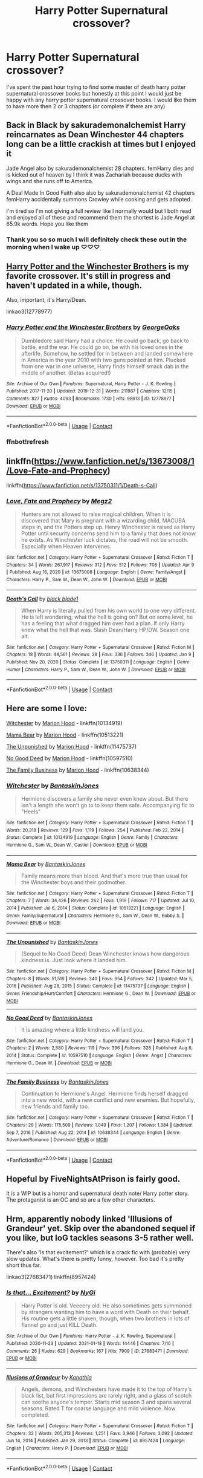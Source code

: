 #+TITLE: Harry Potter Supernatural crossover?

* Harry Potter Supernatural crossover?
:PROPERTIES:
:Author: SpiritRiddle
:Score: 10
:DateUnix: 1618451921.0
:DateShort: 2021-Apr-15
:FlairText: Request
:END:
I've spent the past hour trying to find some master of death harry potter supernatural crossover books but honestly at this point I would just be happy with any harry potter supernatural crossover books. I would like them to have more then 2 or 3 chapters (or complete if there are any)


** Back in Black by sakurademonalchemist Harry reincarnates as Dean Winchester 44 chapters long can be a little crackish at times but I enjoyed it

Jade Angel also by sakurademonalchemist 28 chapters. femHarry dies and is kicked out of heaven by I think it was Zachariah because ducks with wings and she runs off to America.

A Deal Made In Good Faith also also by sakurademonalchemist 42 chapters femHarry accidentally summons Crowley while cooking and gets adopted.

I'm tired so I'm not giving a full review like I normally would but I both read and enjoyed all of these and recommend them the shortest is Jade Angel at 65.9k words. Hope you like them
:PROPERTIES:
:Author: Natnaeda
:Score: 5
:DateUnix: 1618456948.0
:DateShort: 2021-Apr-15
:END:

*** Thank you so so much I will definitely check these out in the morning when I wake up ♡♡♡
:PROPERTIES:
:Author: SpiritRiddle
:Score: 3
:DateUnix: 1618461279.0
:DateShort: 2021-Apr-15
:END:


** [[https://archiveofourown.org/works/12778977/chapters/29159019][Harry Potter and the Winchester Brothers]] is my favorite crossover. It's still in progress and haven't updated in a while, though.

Also, important, it's Harry/Dean.

linkao3(12778977)
:PROPERTIES:
:Author: deixa_carol_mesmo
:Score: 5
:DateUnix: 1618468163.0
:DateShort: 2021-Apr-15
:END:

*** [[https://archiveofourown.org/works/12778977][*/Harry Potter and the Winchester Brothers/*]] by [[https://www.archiveofourown.org/users/GeorgeOaks/pseuds/GeorgeOaks][/GeorgeOaks/]]

#+begin_quote
  Dumbledore said Harry had a choice. He could go back, go back to battle, end the war. He could go on, be with his loved ones in the afterlife. Somehow, he settled for in between and landed somewhere in America in the year 2010 with two guns pointed at him. Plucked from one war in one universe, Harry finds himself smack dab in the middle of another. (Betas acquired!)
#+end_quote

^{/Site/:} ^{Archive} ^{of} ^{Our} ^{Own} ^{*|*} ^{/Fandoms/:} ^{Supernatural,} ^{Harry} ^{Potter} ^{-} ^{J.} ^{K.} ^{Rowling} ^{*|*} ^{/Published/:} ^{2017-11-20} ^{*|*} ^{/Updated/:} ^{2019-12-31} ^{*|*} ^{/Words/:} ^{211987} ^{*|*} ^{/Chapters/:} ^{12/15} ^{*|*} ^{/Comments/:} ^{827} ^{*|*} ^{/Kudos/:} ^{4093} ^{*|*} ^{/Bookmarks/:} ^{1730} ^{*|*} ^{/Hits/:} ^{98613} ^{*|*} ^{/ID/:} ^{12778977} ^{*|*} ^{/Download/:} ^{[[https://archiveofourown.org/downloads/12778977/Harry%20Potter%20and%20the.epub?updated_at=1617332585][EPUB]]} ^{or} ^{[[https://archiveofourown.org/downloads/12778977/Harry%20Potter%20and%20the.mobi?updated_at=1617332585][MOBI]]}

--------------

*FanfictionBot*^{2.0.0-beta} | [[https://github.com/FanfictionBot/reddit-ffn-bot/wiki/Usage][Usage]] | [[https://www.reddit.com/message/compose?to=tusing][Contact]]
:PROPERTIES:
:Author: FanfictionBot
:Score: 3
:DateUnix: 1618881856.0
:DateShort: 2021-Apr-20
:END:


*** ffnbot!refresh
:PROPERTIES:
:Author: deixa_carol_mesmo
:Score: 2
:DateUnix: 1618881829.0
:DateShort: 2021-Apr-20
:END:


** linkffn([[https://www.fanfiction.net/s/13673008/1/Love-Fate-and-Prophecy]])

linkffn([[https://www.fanfiction.net/s/13750311/1/Death-s-Call]])
:PROPERTIES:
:Author: Tricky-Emotion
:Score: 3
:DateUnix: 1618465272.0
:DateShort: 2021-Apr-15
:END:

*** [[https://www.fanfiction.net/s/13673008/1/][*/Love, Fate and Prophecy/*]] by [[https://www.fanfiction.net/u/285660/Megz2][/Megz2/]]

#+begin_quote
  Hunters are not allowed to raise magical children. When it is discovered that Mary is pregnant with a wizarding child, MACUSA steps in, and the Potters step up. Henry Winchester is raised as Harry Potter until security concerns send him to a family that does not know he exists. As Winchester luck dictates, the road will not be smooth. Especially when Heaven intervenes.
#+end_quote

^{/Site/:} ^{fanfiction.net} ^{*|*} ^{/Category/:} ^{Harry} ^{Potter} ^{+} ^{Supernatural} ^{Crossover} ^{*|*} ^{/Rated/:} ^{Fiction} ^{T} ^{*|*} ^{/Chapters/:} ^{34} ^{*|*} ^{/Words/:} ^{267,917} ^{*|*} ^{/Reviews/:} ^{312} ^{*|*} ^{/Favs/:} ^{512} ^{*|*} ^{/Follows/:} ^{708} ^{*|*} ^{/Updated/:} ^{Apr} ^{9} ^{*|*} ^{/Published/:} ^{Aug} ^{16,} ^{2020} ^{*|*} ^{/id/:} ^{13673008} ^{*|*} ^{/Language/:} ^{English} ^{*|*} ^{/Genre/:} ^{Family/Angst} ^{*|*} ^{/Characters/:} ^{Harry} ^{P.,} ^{Sam} ^{W.,} ^{Dean} ^{W.,} ^{John} ^{W.} ^{*|*} ^{/Download/:} ^{[[http://www.ff2ebook.com/old/ffn-bot/index.php?id=13673008&source=ff&filetype=epub][EPUB]]} ^{or} ^{[[http://www.ff2ebook.com/old/ffn-bot/index.php?id=13673008&source=ff&filetype=mobi][MOBI]]}

--------------

[[https://www.fanfiction.net/s/13750311/1/][*/Death's Call/*]] by [[https://www.fanfiction.net/u/275361/black-blade1][/black blade1/]]

#+begin_quote
  When Harry is literally pulled from his own world to one very different. He is left wondering; what the hell is going on? But on some level, he has a feeling that what dragged him over had a plan. If only Harry knew what the hell that was. Slash Dean/Harry HP/DW. Season one alt.
#+end_quote

^{/Site/:} ^{fanfiction.net} ^{*|*} ^{/Category/:} ^{Harry} ^{Potter} ^{+} ^{Supernatural} ^{Crossover} ^{*|*} ^{/Rated/:} ^{Fiction} ^{M} ^{*|*} ^{/Chapters/:} ^{18} ^{*|*} ^{/Words/:} ^{44,561} ^{*|*} ^{/Reviews/:} ^{28} ^{*|*} ^{/Favs/:} ^{336} ^{*|*} ^{/Follows/:} ^{346} ^{*|*} ^{/Updated/:} ^{Jan} ^{9} ^{*|*} ^{/Published/:} ^{Nov} ^{20,} ^{2020} ^{*|*} ^{/Status/:} ^{Complete} ^{*|*} ^{/id/:} ^{13750311} ^{*|*} ^{/Language/:} ^{English} ^{*|*} ^{/Genre/:} ^{Humor} ^{*|*} ^{/Characters/:} ^{Harry} ^{P.,} ^{Sam} ^{W.,} ^{Dean} ^{W.,} ^{John} ^{W.} ^{*|*} ^{/Download/:} ^{[[http://www.ff2ebook.com/old/ffn-bot/index.php?id=13750311&source=ff&filetype=epub][EPUB]]} ^{or} ^{[[http://www.ff2ebook.com/old/ffn-bot/index.php?id=13750311&source=ff&filetype=mobi][MOBI]]}

--------------

*FanfictionBot*^{2.0.0-beta} | [[https://github.com/FanfictionBot/reddit-ffn-bot/wiki/Usage][Usage]] | [[https://www.reddit.com/message/compose?to=tusing][Contact]]
:PROPERTIES:
:Author: FanfictionBot
:Score: 3
:DateUnix: 1618465296.0
:DateShort: 2021-Apr-15
:END:


** Here are some I love:

[[https://www.fanfiction.net/s/10134919/1/Witchester][Witchester]] by [[https://www.fanfiction.net/u/4616218/Marion-Hood][Marion Hood]] - linkffn(10134919)

[[https://www.fanfiction.net/s/10513221/1/Mama-Bear][Mama Bear]] by [[https://www.fanfiction.net/u/4616218/Marion-Hood][Marion Hood]] - linkffn(10513221)

[[https://m.fanfiction.net/s/11475737/1/][The Unpunished]] by [[https://m.fanfiction.net/u/4616218/][Marion Hood]] - linkffn(11475737)

[[https://m.fanfiction.net/s/10597510/1/][No Good Deed]] by [[https://m.fanfiction.net/u/4616218/][Marion Hood]] - linkffn(10597510)

[[https://www.fanfiction.net/s/10638344/1/The-Family-Business][The Family Business]] by [[https://www.fanfiction.net/u/4616218/Marion-Hood][Marion Hood]] - linkffn(10638344)
:PROPERTIES:
:Author: BlueThePineapple
:Score: 3
:DateUnix: 1618495228.0
:DateShort: 2021-Apr-15
:END:

*** [[https://www.fanfiction.net/s/10134919/1/][*/Witchester/*]] by [[https://www.fanfiction.net/u/4616218/BantaskinJones][/BantaskinJones/]]

#+begin_quote
  Hermione discovers a family she never even knew about. But there isn't a length she won't go to to keep them safe. Accompanying fic to "Heels"
#+end_quote

^{/Site/:} ^{fanfiction.net} ^{*|*} ^{/Category/:} ^{Harry} ^{Potter} ^{+} ^{Supernatural} ^{Crossover} ^{*|*} ^{/Rated/:} ^{Fiction} ^{T} ^{*|*} ^{/Words/:} ^{20,318} ^{*|*} ^{/Reviews/:} ^{129} ^{*|*} ^{/Favs/:} ^{1,119} ^{*|*} ^{/Follows/:} ^{254} ^{*|*} ^{/Published/:} ^{Feb} ^{22,} ^{2014} ^{*|*} ^{/Status/:} ^{Complete} ^{*|*} ^{/id/:} ^{10134919} ^{*|*} ^{/Language/:} ^{English} ^{*|*} ^{/Genre/:} ^{Family} ^{*|*} ^{/Characters/:} ^{Hermione} ^{G.,} ^{Sam} ^{W.,} ^{Dean} ^{W.,} ^{Castiel} ^{*|*} ^{/Download/:} ^{[[http://www.ff2ebook.com/old/ffn-bot/index.php?id=10134919&source=ff&filetype=epub][EPUB]]} ^{or} ^{[[http://www.ff2ebook.com/old/ffn-bot/index.php?id=10134919&source=ff&filetype=mobi][MOBI]]}

--------------

[[https://www.fanfiction.net/s/10513221/1/][*/Mama Bear/*]] by [[https://www.fanfiction.net/u/4616218/BantaskinJones][/BantaskinJones/]]

#+begin_quote
  Family means more than blood. And that's more true than usual for the Winchester boys and their godmother.
#+end_quote

^{/Site/:} ^{fanfiction.net} ^{*|*} ^{/Category/:} ^{Harry} ^{Potter} ^{+} ^{Supernatural} ^{Crossover} ^{*|*} ^{/Rated/:} ^{Fiction} ^{T} ^{*|*} ^{/Chapters/:} ^{7} ^{*|*} ^{/Words/:} ^{34,426} ^{*|*} ^{/Reviews/:} ^{262} ^{*|*} ^{/Favs/:} ^{1,919} ^{*|*} ^{/Follows/:} ^{717} ^{*|*} ^{/Updated/:} ^{Jul} ^{10,} ^{2014} ^{*|*} ^{/Published/:} ^{Jul} ^{6,} ^{2014} ^{*|*} ^{/Status/:} ^{Complete} ^{*|*} ^{/id/:} ^{10513221} ^{*|*} ^{/Language/:} ^{English} ^{*|*} ^{/Genre/:} ^{Family/Supernatural} ^{*|*} ^{/Characters/:} ^{Hermione} ^{G.,} ^{Sam} ^{W.,} ^{Dean} ^{W.,} ^{Bobby} ^{S.} ^{*|*} ^{/Download/:} ^{[[http://www.ff2ebook.com/old/ffn-bot/index.php?id=10513221&source=ff&filetype=epub][EPUB]]} ^{or} ^{[[http://www.ff2ebook.com/old/ffn-bot/index.php?id=10513221&source=ff&filetype=mobi][MOBI]]}

--------------

[[https://www.fanfiction.net/s/11475737/1/][*/The Unpunished/*]] by [[https://www.fanfiction.net/u/4616218/BantaskinJones][/BantaskinJones/]]

#+begin_quote
  (Sequel to No Good Deed) Dean Winchester knows how dangerous kindness is. Just look where it landed him.
#+end_quote

^{/Site/:} ^{fanfiction.net} ^{*|*} ^{/Category/:} ^{Harry} ^{Potter} ^{+} ^{Supernatural} ^{Crossover} ^{*|*} ^{/Rated/:} ^{Fiction} ^{M} ^{*|*} ^{/Chapters/:} ^{8} ^{*|*} ^{/Words/:} ^{51,516} ^{*|*} ^{/Reviews/:} ^{340} ^{*|*} ^{/Favs/:} ^{654} ^{*|*} ^{/Follows/:} ^{342} ^{*|*} ^{/Updated/:} ^{Mar} ^{5,} ^{2016} ^{*|*} ^{/Published/:} ^{Aug} ^{28,} ^{2015} ^{*|*} ^{/Status/:} ^{Complete} ^{*|*} ^{/id/:} ^{11475737} ^{*|*} ^{/Language/:} ^{English} ^{*|*} ^{/Genre/:} ^{Friendship/Hurt/Comfort} ^{*|*} ^{/Characters/:} ^{Hermione} ^{G.,} ^{Dean} ^{W.} ^{*|*} ^{/Download/:} ^{[[http://www.ff2ebook.com/old/ffn-bot/index.php?id=11475737&source=ff&filetype=epub][EPUB]]} ^{or} ^{[[http://www.ff2ebook.com/old/ffn-bot/index.php?id=11475737&source=ff&filetype=mobi][MOBI]]}

--------------

[[https://www.fanfiction.net/s/10597510/1/][*/No Good Deed/*]] by [[https://www.fanfiction.net/u/4616218/BantaskinJones][/BantaskinJones/]]

#+begin_quote
  It is amazing where a little kindness will land you.
#+end_quote

^{/Site/:} ^{fanfiction.net} ^{*|*} ^{/Category/:} ^{Harry} ^{Potter} ^{+} ^{Supernatural} ^{Crossover} ^{*|*} ^{/Rated/:} ^{Fiction} ^{T} ^{*|*} ^{/Chapters/:} ^{2} ^{*|*} ^{/Words/:} ^{2,580} ^{*|*} ^{/Reviews/:} ^{119} ^{*|*} ^{/Favs/:} ^{396} ^{*|*} ^{/Follows/:} ^{328} ^{*|*} ^{/Published/:} ^{Aug} ^{6,} ^{2014} ^{*|*} ^{/Status/:} ^{Complete} ^{*|*} ^{/id/:} ^{10597510} ^{*|*} ^{/Language/:} ^{English} ^{*|*} ^{/Genre/:} ^{Angst} ^{*|*} ^{/Characters/:} ^{Hermione} ^{G.,} ^{Dean} ^{W.} ^{*|*} ^{/Download/:} ^{[[http://www.ff2ebook.com/old/ffn-bot/index.php?id=10597510&source=ff&filetype=epub][EPUB]]} ^{or} ^{[[http://www.ff2ebook.com/old/ffn-bot/index.php?id=10597510&source=ff&filetype=mobi][MOBI]]}

--------------

[[https://www.fanfiction.net/s/10638344/1/][*/The Family Business/*]] by [[https://www.fanfiction.net/u/4616218/BantaskinJones][/BantaskinJones/]]

#+begin_quote
  Continuation to Hermione's Angel. Hermione finds herself dragged into a new world, with a new conflict and new enemies. But hopefully, new friends and family too.
#+end_quote

^{/Site/:} ^{fanfiction.net} ^{*|*} ^{/Category/:} ^{Harry} ^{Potter} ^{+} ^{Supernatural} ^{Crossover} ^{*|*} ^{/Rated/:} ^{Fiction} ^{T} ^{*|*} ^{/Chapters/:} ^{29} ^{*|*} ^{/Words/:} ^{175,509} ^{*|*} ^{/Reviews/:} ^{1,049} ^{*|*} ^{/Favs/:} ^{1,207} ^{*|*} ^{/Follows/:} ^{1,384} ^{*|*} ^{/Updated/:} ^{Sep} ^{7,} ^{2016} ^{*|*} ^{/Published/:} ^{Aug} ^{22,} ^{2014} ^{*|*} ^{/id/:} ^{10638344} ^{*|*} ^{/Language/:} ^{English} ^{*|*} ^{/Genre/:} ^{Adventure/Romance} ^{*|*} ^{/Download/:} ^{[[http://www.ff2ebook.com/old/ffn-bot/index.php?id=10638344&source=ff&filetype=epub][EPUB]]} ^{or} ^{[[http://www.ff2ebook.com/old/ffn-bot/index.php?id=10638344&source=ff&filetype=mobi][MOBI]]}

--------------

*FanfictionBot*^{2.0.0-beta} | [[https://github.com/FanfictionBot/reddit-ffn-bot/wiki/Usage][Usage]] | [[https://www.reddit.com/message/compose?to=tusing][Contact]]
:PROPERTIES:
:Author: FanfictionBot
:Score: 1
:DateUnix: 1618495260.0
:DateShort: 2021-Apr-15
:END:


** Hopeful by FiveNightsAtPrison is fairly good.

It is a WIP but is a horror and supernatural death note/ Harry potter story. The protaganist is an OC and so are a few other characters.
:PROPERTIES:
:Author: ILickFurryBalls
:Score: 2
:DateUnix: 1618486651.0
:DateShort: 2021-Apr-15
:END:


** Hrm, apparently nobody linked 'Illusions of Grandeur' yet. Skip over the abandoned sequel if you like, but IoG tackles seasons 3-5 rather well.

There's also 'Is that excitement?' which is a crack fic with (probable) very slow updates. What's there is pretty funny, however. Too bad it's pretty short thus far.

linkao3(27683471) linkffn(8957424)
:PROPERTIES:
:Author: hrmdurr
:Score: 2
:DateUnix: 1618505773.0
:DateShort: 2021-Apr-15
:END:

*** [[https://archiveofourown.org/works/27683471][*/Is that... Excitement?/*]] by [[https://www.archiveofourown.org/users/NyGi/pseuds/NyGi][/NyGi/]]

#+begin_quote
  Harry Potter is old. Veeeery old. He also sometimes gets summoned by strangers wanting him to have a word with Death on their behalf. His routine gets a little shaken, though, when two brothers in lots of flannel go and just KILL Death.
#+end_quote

^{/Site/:} ^{Archive} ^{of} ^{Our} ^{Own} ^{*|*} ^{/Fandoms/:} ^{Harry} ^{Potter} ^{-} ^{J.} ^{K.} ^{Rowling,} ^{Supernatural} ^{*|*} ^{/Published/:} ^{2020-11-23} ^{*|*} ^{/Updated/:} ^{2021-01-18} ^{*|*} ^{/Words/:} ^{14446} ^{*|*} ^{/Chapters/:} ^{7/10} ^{*|*} ^{/Comments/:} ^{26} ^{*|*} ^{/Kudos/:} ^{629} ^{*|*} ^{/Bookmarks/:} ^{167} ^{*|*} ^{/Hits/:} ^{7909} ^{*|*} ^{/ID/:} ^{27683471} ^{*|*} ^{/Download/:} ^{[[https://archiveofourown.org/downloads/27683471/Is%20that%20Excitement.epub?updated_at=1614795297][EPUB]]} ^{or} ^{[[https://archiveofourown.org/downloads/27683471/Is%20that%20Excitement.mobi?updated_at=1614795297][MOBI]]}

--------------

[[https://www.fanfiction.net/s/8957424/1/][*/Illusions of Grandeur/*]] by [[https://www.fanfiction.net/u/1608195/Kanathia][/Kanathia/]]

#+begin_quote
  Angels, demons, and Winchesters have made it to the top of Harry's black list, but first impressions are rarely right, and a glass of scotch can soothe anyone's temper. Starts mid season 3 and spans several seasons. Rated T for coarse language and mild violence. Now completed.
#+end_quote

^{/Site/:} ^{fanfiction.net} ^{*|*} ^{/Category/:} ^{Harry} ^{Potter} ^{+} ^{Supernatural} ^{Crossover} ^{*|*} ^{/Rated/:} ^{Fiction} ^{T} ^{*|*} ^{/Chapters/:} ^{32} ^{*|*} ^{/Words/:} ^{205,313} ^{*|*} ^{/Reviews/:} ^{1,251} ^{*|*} ^{/Favs/:} ^{3,946} ^{*|*} ^{/Follows/:} ^{3,092} ^{*|*} ^{/Updated/:} ^{Jun} ^{14,} ^{2014} ^{*|*} ^{/Published/:} ^{Jan} ^{29,} ^{2013} ^{*|*} ^{/Status/:} ^{Complete} ^{*|*} ^{/id/:} ^{8957424} ^{*|*} ^{/Language/:} ^{English} ^{*|*} ^{/Characters/:} ^{Harry} ^{P.} ^{*|*} ^{/Download/:} ^{[[http://www.ff2ebook.com/old/ffn-bot/index.php?id=8957424&source=ff&filetype=epub][EPUB]]} ^{or} ^{[[http://www.ff2ebook.com/old/ffn-bot/index.php?id=8957424&source=ff&filetype=mobi][MOBI]]}

--------------

*FanfictionBot*^{2.0.0-beta} | [[https://github.com/FanfictionBot/reddit-ffn-bot/wiki/Usage][Usage]] | [[https://www.reddit.com/message/compose?to=tusing][Contact]]
:PROPERTIES:
:Author: FanfictionBot
:Score: 1
:DateUnix: 1618505796.0
:DateShort: 2021-Apr-15
:END:


** I'll just link you all those I've got bookmarked. It's been a while sinve I've read them so no guarantee about their quality

Linkao3([[https://archiveofourown.org/works/3205676]])

Linkao3([[https://archiveofourown.org/works/13210776]])
:PROPERTIES:
:Author: Quine_
:Score: 2
:DateUnix: 1618516296.0
:DateShort: 2021-Apr-16
:END:

*** Thank you
:PROPERTIES:
:Author: SpiritRiddle
:Score: 2
:DateUnix: 1618516864.0
:DateShort: 2021-Apr-16
:END:


*** [[https://archiveofourown.org/works/3205676][*/A Little Misunderstanding/*]] by [[https://www.archiveofourown.org/users/Aytheria/pseuds/Aytheria][/Aytheria/]]

#+begin_quote
  “...it's not in every world you get asked if you're a pagan god. He was almost flattered ... but with two guns pointed at him, it was hardly a laughing matter anymore.”
#+end_quote

^{/Site/:} ^{Archive} ^{of} ^{Our} ^{Own} ^{*|*} ^{/Fandoms/:} ^{Harry} ^{Potter} ^{-} ^{J.} ^{K.} ^{Rowling,} ^{Supernatural} ^{*|*} ^{/Published/:} ^{2015-01-20} ^{*|*} ^{/Words/:} ^{15390} ^{*|*} ^{/Chapters/:} ^{1/1} ^{*|*} ^{/Comments/:} ^{91} ^{*|*} ^{/Kudos/:} ^{4751} ^{*|*} ^{/Bookmarks/:} ^{653} ^{*|*} ^{/Hits/:} ^{68782} ^{*|*} ^{/ID/:} ^{3205676} ^{*|*} ^{/Download/:} ^{[[https://archiveofourown.org/downloads/3205676/A%20Little.epub?updated_at=1600716377][EPUB]]} ^{or} ^{[[https://archiveofourown.org/downloads/3205676/A%20Little.mobi?updated_at=1600716377][MOBI]]}

--------------

[[https://archiveofourown.org/works/13210776][*/a guide to being death/*]] by [[https://www.archiveofourown.org/users/staccato/pseuds/staccato][/staccato/]]

#+begin_quote
  Death is very, very tired of its Master's strange wants and whims. This is the last time it does something he wants.Or: Harry, as the Master of Death, is reborn as the 3rd Winchester brother. And in true Winchester fashion, he will die before he let Heaven or Hell touch a hair on his brothers' heads.(Especially since Sam has decided to grow his out. Just what is the secret to his luscious locks?
#+end_quote

^{/Site/:} ^{Archive} ^{of} ^{Our} ^{Own} ^{*|*} ^{/Fandoms/:} ^{Harry} ^{Potter} ^{-} ^{J.} ^{K.} ^{Rowling,} ^{Supernatural} ^{*|*} ^{/Published/:} ^{2017-12-31} ^{*|*} ^{/Updated/:} ^{2021-04-09} ^{*|*} ^{/Words/:} ^{15885} ^{*|*} ^{/Chapters/:} ^{9/?} ^{*|*} ^{/Comments/:} ^{164} ^{*|*} ^{/Kudos/:} ^{1282} ^{*|*} ^{/Bookmarks/:} ^{331} ^{*|*} ^{/Hits/:} ^{16449} ^{*|*} ^{/ID/:} ^{13210776} ^{*|*} ^{/Download/:} ^{[[https://archiveofourown.org/downloads/13210776/a%20guide%20to%20being%20death.epub?updated_at=1617937375][EPUB]]} ^{or} ^{[[https://archiveofourown.org/downloads/13210776/a%20guide%20to%20being%20death.mobi?updated_at=1617937375][MOBI]]}

--------------

*FanfictionBot*^{2.0.0-beta} | [[https://github.com/FanfictionBot/reddit-ffn-bot/wiki/Usage][Usage]] | [[https://www.reddit.com/message/compose?to=tusing][Contact]]
:PROPERTIES:
:Author: FanfictionBot
:Score: 1
:DateUnix: 1618516315.0
:DateShort: 2021-Apr-16
:END:
